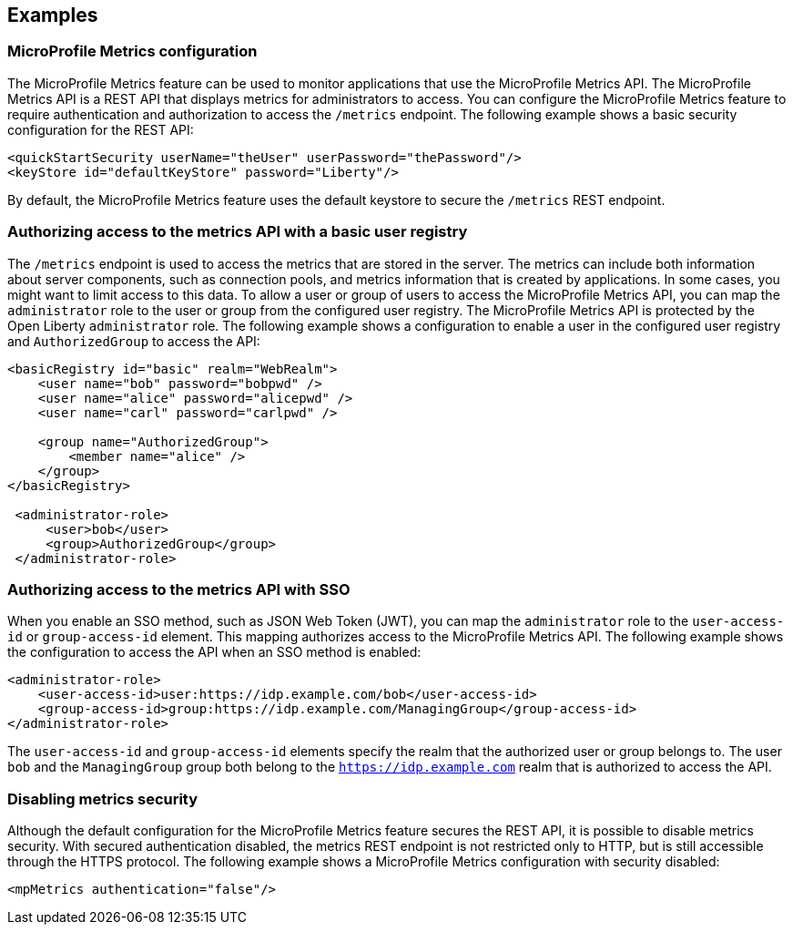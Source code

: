 
== Examples

=== MicroProfile Metrics configuration
The MicroProfile Metrics feature can be used to monitor applications that use the MicroProfile Metrics API. The MicroProfile Metrics API is a REST API that displays metrics for administrators to access. You can configure the MicroProfile Metrics feature to require authentication and authorization to access the `/metrics` endpoint. The following example shows a basic security configuration for the REST API:
[source,xml]
----
<quickStartSecurity userName="theUser" userPassword="thePassword"/>
<keyStore id="defaultKeyStore" password="Liberty"/>
----

By default, the MicroProfile Metrics feature uses the default keystore to secure the `/metrics` REST endpoint.

=== Authorizing access to the metrics API with a basic user registry
The `/metrics` endpoint is used to access the metrics that are stored in the server. The metrics can include both information about server components, such as connection pools, and metrics information that is created by applications. In some cases, you might want to limit access to this data. To allow a user or group of users to access the MicroProfile Metrics API, you can map the `administrator` role to the user or group from the configured user registry. The MicroProfile Metrics API is protected by the Open Liberty `administrator` role. The following example shows a configuration to enable a user in the configured user registry and `AuthorizedGroup` to access the API:
[source,xml]
----
<basicRegistry id="basic" realm="WebRealm">
    <user name="bob" password="bobpwd" />
    <user name="alice" password="alicepwd" />
    <user name="carl" password="carlpwd" />

    <group name="AuthorizedGroup">
        <member name="alice" />
    </group>
</basicRegistry>

 <administrator-role>
     <user>bob</user>
     <group>AuthorizedGroup</group>
 </administrator-role>
----

=== Authorizing access to the metrics API with SSO
When you enable an SSO method, such as JSON Web Token (JWT), you can map the `administrator` role to the `user-access-id` or `group-access-id` element. This mapping authorizes access to the MicroProfile Metrics API. The following example shows the configuration to access the API when an SSO method is enabled:
[source,xml]
----
<administrator-role>
    <user-access-id>user:https://idp.example.com/bob</user-access-id>
    <group-access-id>group:https://idp.example.com/ManagingGroup</group-access-id>
</administrator-role>
----

The `user-access-id` and `group-access-id` elements specify the realm that the authorized user or group belongs to. The user `bob` and the `ManagingGroup` group both belong to the `https://idp.example.com` realm that is authorized to access the API.

=== Disabling metrics security
Although the default configuration for the MicroProfile Metrics feature secures the REST API, it is possible to disable metrics security. With secured authentication disabled, the metrics REST endpoint is not restricted only to HTTP, but is still accessible through the HTTPS protocol. The following example shows a MicroProfile Metrics configuration with security disabled:
[source,xml]
----
<mpMetrics authentication="false"/>
----
